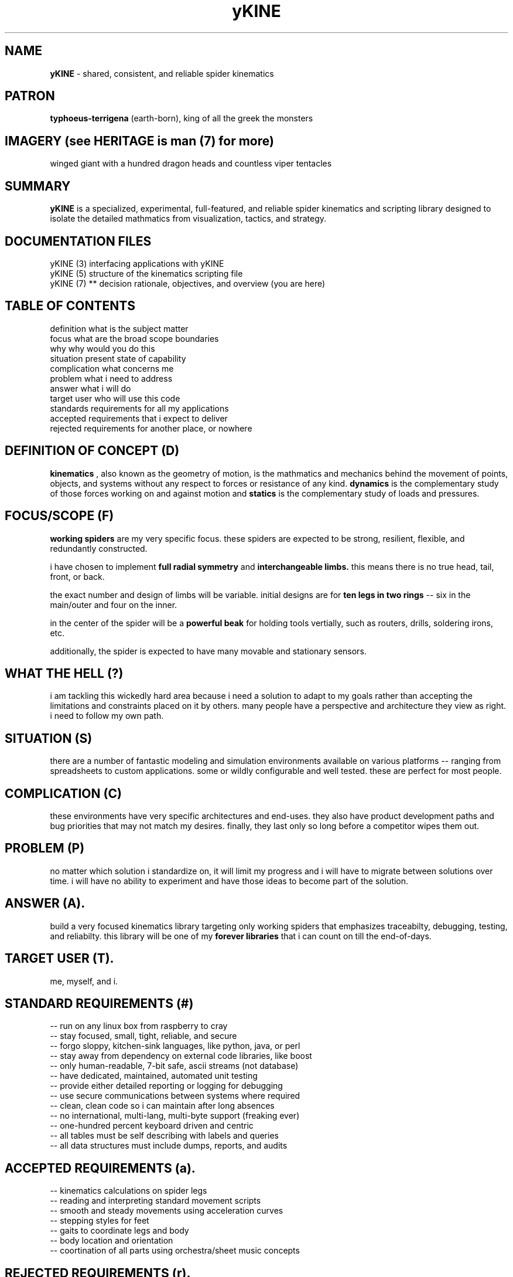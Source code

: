.TH yKINE 7 2009-07 "linux" "heatherly custom tools manual"

.SH NAME
.B yKINE
\- shared, consistent, and reliable spider kinematics

.SH PATRON
.B typhoeus-terrigena
(earth-born), king of all the greek the monsters

.SH IMAGERY (see HERITAGE is man (7) for more)
winged giant with a hundred dragon heads and countless viper tentacles

.SH SUMMARY
.BI yKINE
is a specialized, experimental, full-featured, and reliable spider kinematics
and scripting library designed to isolate the detailed mathmatics
from visualization, tactics, and strategy.

.SH DOCUMENTATION FILES
.nf
yKINE (3)     interfacing applications with yKINE
.nf
yKINE (5)     structure of the kinematics scripting file
.nf
yKINE (7)  ** decision rationale, objectives, and overview (you are here)

.SH TABLE OF CONTENTS
.nf
definition    what is the subject matter
.nf
focus         what are the broad scope boundaries
.nf
why           why would you do this
.nf
situation     present state of capability
.nf
complication  what concerns me
.nf
problem       what i need to address
.nf
answer        what i will do
.nf
target user   who will use this code
.nf
standards     requirements for all my applications
.nf
accepted      requirements that i expect to deliver
.nf
rejected      requirements for another place, or nowhere

.SH DEFINITION OF CONCEPT (D)
.B kinematics
, also known as the geometry of motion, is the mathmatics and mechanics
behind the movement of points, objects, and systems without any respect to forces
or resistance of any kind.
.B dynamics
is the complementary study of those forces working on and against motion and
.B statics
is the complementary study of loads and pressures.

.SH FOCUS/SCOPE (F)
.B working spiders
are my very specific focus.  these spiders are expected to
be strong, resilient, flexible, and redundantly constructed.

i have chosen to implement
.B full radial symmetry
and
.B interchangeable limbs.
this means there is no true head, tail, front, or back.

the exact number and design of limbs will be variable.  initial designs are
for
.B ten legs in two rings
-- six in the main/outer and four on the inner.

in the center of the spider will be a
.B powerful beak
for holding tools vertially, such as routers, drills, soldering irons, etc.

additionally, the spider is expected to have many movable and stationary
sensors.

.SH WHAT THE HELL (?)
i am tackling this wickedly hard area because i need a solution to adapt to
my goals rather than accepting the limitations and constraints placed on it
by others.  many people have a perspective and architecture they view as right.
i need to follow my own path.

.SH SITUATION (S)
there are a number of fantastic modeling and simulation environments available
on various platforms -- ranging from spreadsheets to custom applications.
some or wildly configurable and well tested.  these are perfect for most people.

.SH COMPLICATION (C)
these environments have very specific architectures and end-uses.  they also
have product development paths and bug priorities that may not match my
desires.  finally, they last only so long before a competitor wipes them out.

.SH PROBLEM (P)
no matter which solution i standardize on, it will limit my progress and i
will have to migrate between solutions over time.  i will have no ability
to experiment and have those ideas to become part of the solution.

.SH ANSWER (A).  
build a very focused kinematics library targeting only working spiders that
emphasizes traceabilty, debugging, testing, and reliabilty.  this library will
be one of my
.B forever libraries
that i can count on till the end-of-days.

.SH TARGET USER (T).  
me, myself, and i.

.SH STANDARD REQUIREMENTS (#)
.nf
-- run on any linux box from raspberry to cray
.nf
-- stay focused, small, tight, reliable, and secure
.nf
-- forgo sloppy, kitchen-sink languages, like python, java, or perl
.nf
-- stay away from dependency on external code libraries, like boost
.nf
-- only human-readable, 7-bit safe, ascii streams (not database)
.nf
-- have dedicated, maintained, automated unit testing
.nf
-- provide either detailed reporting or logging for debugging
.nf
-- use secure communications between systems where required
.nf
-- clean, clean code so i can maintain after long absences
.nf
-- no international, multi-lang, multi-byte support (freaking ever)
.nf
-- one-hundred percent keyboard driven and centric
.nf
-- all tables must be self describing with labels and queries
.nf
-- all data structures must include dumps, reports, and audits

.SH ACCEPTED REQUIREMENTS (a).  
.nf
-- kinematics calculations on spider legs
.nf
-- reading and interpreting standard movement scripts
.nf
-- smooth and steady movements using acceleration curves
.nf
-- stepping styles for feet
.nf
-- gaits to coordinate legs and body
.nf
-- body location and orientation
.nf
-- coortination of all parts using orchestra/sheet music concepts

.SH REJECTED REQUIREMENTS (r).  
.nf
-- visualization (that is a front-end thing)
.nf
-- simulation (that is a front-end thing)
.nf
-- dynamics (forces and resistance) of any sort
.nf
-- statics (loads and pressures) of any sort

.SH AUTHOR
jelloshrike at gmail dot com

.SH COLOPHON
this page is part of a documentation package meant to make use of the
heatherly tools easier and faster.

